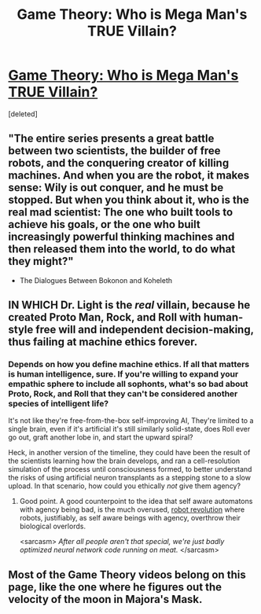 #+TITLE: Game Theory: Who is Mega Man's TRUE Villain?

* [[https://www.youtube.com/watch?v=LT23zdgwNSk][Game Theory: Who is Mega Man's TRUE Villain?]]
:PROPERTIES:
:Score: 8
:DateUnix: 1405873123.0
:DateShort: 2014-Jul-20
:END:
[deleted]


** "The entire series presents a great battle between two scientists, the builder of free robots, and the conquering creator of killing machines. And when you are the robot, it makes sense: Wily is out conquer, and he must be stopped. But when you think about it, who is the real mad scientist: The one who built tools to achieve his goals, or the one who built increasingly powerful thinking machines and then released them into the world, to do what they might?"

- The Dialogues Between Bokonon and Koheleth
:PROPERTIES:
:Author: Calamitizer
:Score: 3
:DateUnix: 1405966079.0
:DateShort: 2014-Jul-21
:END:


** IN WHICH Dr. Light is the /real/ villain, because he created Proto Man, Rock, and Roll with human-style free will and independent decision-making, thus failing at machine ethics forever.
:PROPERTIES:
:Score: 2
:DateUnix: 1405873155.0
:DateShort: 2014-Jul-20
:END:

*** Depends on how you define machine ethics. If all that matters is human intelligence, sure. If you're willing to expand your empathic sphere to include all sophonts, what's so bad about Proto, Rock, and Roll that they can't be considered another species of intelligent life?

It's not like they're free-from-the-box self-improving AI, They're limited to a single brain, even if it's artificial it's still similarly solid-state, does Roll ever go out, graft another lobe in, and start the upward spiral?

Heck, in another version of the timeline, they could have been the result of the scientists learning how the brain develops, and ran a cell-resolution simulation of the process until consciousness formed, to better understand the risks of using artificial neuron transplants as a stepping stone to a slow upload. In that scenario, how could you ethically /not/ give them agency?
:PROPERTIES:
:Author: Prezombie
:Score: 10
:DateUnix: 1405887900.0
:DateShort: 2014-Jul-21
:END:

**** Good point. A good counterpoint to the idea that self aware automatons with agency being bad, is the much overused, [[http://tvtropes.org/pmwiki/pmwiki.php/Main/RobotWar][robot revolution]] where robots, justifiably, as self aware beings with agency, overthrow their biological overlords.

<sarcasm> /After all people aren't that special, we're just badly optimized neural network code running on meat./ </sarcasm>
:PROPERTIES:
:Author: Empiricist_or_not
:Score: 1
:DateUnix: 1406175696.0
:DateShort: 2014-Jul-24
:END:


** Most of the Game Theory videos belong on this page, like the one where he figures out the velocity of the moon in Majora's Mask.
:PROPERTIES:
:Author: Threedoge
:Score: 1
:DateUnix: 1405883088.0
:DateShort: 2014-Jul-20
:END:
